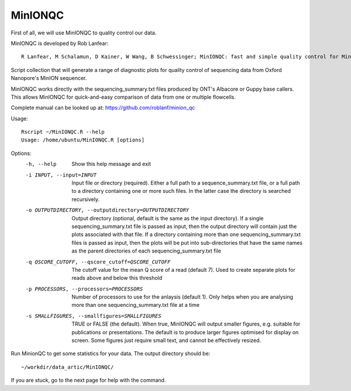 MinIONQC
--------

First of all, we will use MinIONQC to quality control our data.

MinIONQC is developed by Rob Lanfear::

  R Lanfear, M Schalamun, D Kainer, W Wang, B Schwessinger; MinIONQC: fast and simple quality control for MinION sequencing data, Bioinformatics, , bty654, https://doi.org/10.1093/bioinformatics/bty654

Script collection that will generate a range of diagnostic plots for quality control of sequencing data from Oxford Nanopore's MinION sequencer.

MinIONQC works directly with the sequencing_summary.txt files produced by ONT's Albacore or Guppy base callers.
This allows MinIONQC for quick-and-easy comparison of data from one or multiple flowcells.

Complete manual can be looked up at: https://github.com/roblanf/minion_qc

Usage::
  
 Rscript ~/MinIONQC.R --help
 Usage: /home/ubuntu/MinIONQC.R [options]

Options:
	-h, --help
		Show this help message and exit

	-i INPUT, --input=INPUT
		Input file or directory (required). Either a full path to a sequence_summary.txt file, or a full path to a directory containing one or more such files. In the latter case the directory is searched recursively.

	-o OUTPUTDIRECTORY, --outputdirectory=OUTPUTDIRECTORY
		Output directory (optional, default is the same as the input directory). If a single sequencing_summary.txt file is passed as input, then the output directory will contain just the plots associated with that file. If a directory containing more than one sequencing_summary.txt files is passed as input, then the plots will be put into sub-directories that have the same names as the parent directories of each sequencing_summary.txt file

	-q QSCORE_CUTOFF, --qscore_cutoff=QSCORE_CUTOFF
		The cutoff value for the mean Q score of a read (default 7). Used to create separate plots for reads above and below this threshold

	-p PROCESSORS, --processors=PROCESSORS
		Number of processors to use for the anlaysis (default 1). Only helps when you are analysing more than one sequencing_summary.txt file at a time

	-s SMALLFIGURES, --smallfigures=SMALLFIGURES
		TRUE or FALSE (the default). When true, MinIONQC will output smaller figures, e.g. suitable for publications or presentations. The default is to produce larger figures optimised for display on screen. Some figures just require small text, and cannot be effectively resized.

Run MinionQC to get some statistics for your data. The output directory should be::

  ~/workdir/data_artic/MinIONQC/
  
If you are stuck, go to the next page for help with the command.

